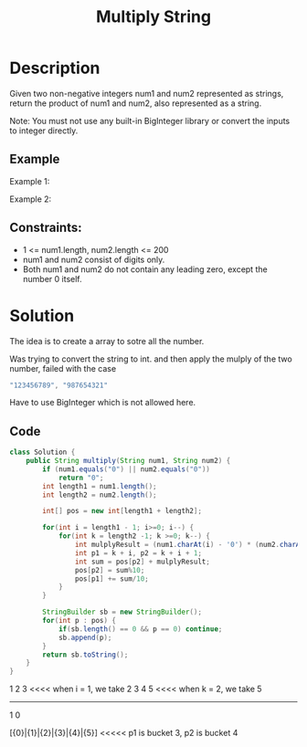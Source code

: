 #+title: Multiply String
* Description
Given two non-negative integers num1 and num2 represented as strings, return the product of num1 and num2, also represented as a string.

Note: You must not use any built-in BigInteger library or convert the inputs to integer directly.

** Example
Example 1:
#+begin_comment
Input: num1 = "2", num2 = "3"
Output: "6"
#+end_comment


Example 2:

#+begin_comment
Input: num1 = "123", num2 = "456"
Output: "56088"
#+end_comment
** Constraints:
- 1 <= num1.length, num2.length <= 200
- num1 and num2 consist of digits only.
- Both num1 and num2 do not contain any leading zero, except the number 0 itself.
* Solution
The idea is to create a array to sotre all the number.

Was trying to convert the string to int. and then apply the mulply of the two number, failed with the case
#+begin_src java
"123456789", "987654321"
#+end_src
Have to use BigInteger which is not allowed here.

** Code
#+begin_src java
class Solution {
    public String multiply(String num1, String num2) {
        if (num1.equals("0") || num2.equals("0"))
            return "0";
        int length1 = num1.length();
        int length2 = num2.length();

        int[] pos = new int[length1 + length2];

        for(int i = length1 - 1; i>=0; i--) {
            for(int k = length2 -1; k >=0; k--) {
                int mulplyResult = (num1.charAt(i) - '0') * (num2.charAt(k) - '0');
                int p1 = k + i, p2 = k + i + 1;
                int sum = pos[p2] + mulplyResult;
                pos[p2] = sum%10;
                pos[p1] += sum/10;
            }
        }

        StringBuilder sb = new StringBuilder();
        for(int p : pos) {
            if(sb.length() == 0 && p == 0) continue;
            sb.append(p);
        }
        return sb.toString();
    }
}
#+end_src

                   1   2   3     <<<< when i = 1, we take 2
                   3   4   5     <<<< when k = 2, we take 5
              ---------------
                   1   0

     [{0}|{1}|{2}|{3}|{4}|{5}]  <<<<< p1 is bucket 3, p2 is bucket 4
